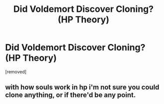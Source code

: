 #+TITLE: Did Voldemort Discover Cloning? (HP Theory)

* Did Voldemort Discover Cloning? (HP Theory)
:PROPERTIES:
:Author: Nice_Fat_Guy
:Score: 5
:DateUnix: 1481132142.0
:DateShort: 2016-Dec-07
:END:
[removed]


** with how souls work in hp i'm not sure you could clone anything, or if there'd be any point.
:PROPERTIES:
:Author: tomintheconer
:Score: 3
:DateUnix: 1481198196.0
:DateShort: 2016-Dec-08
:END:

